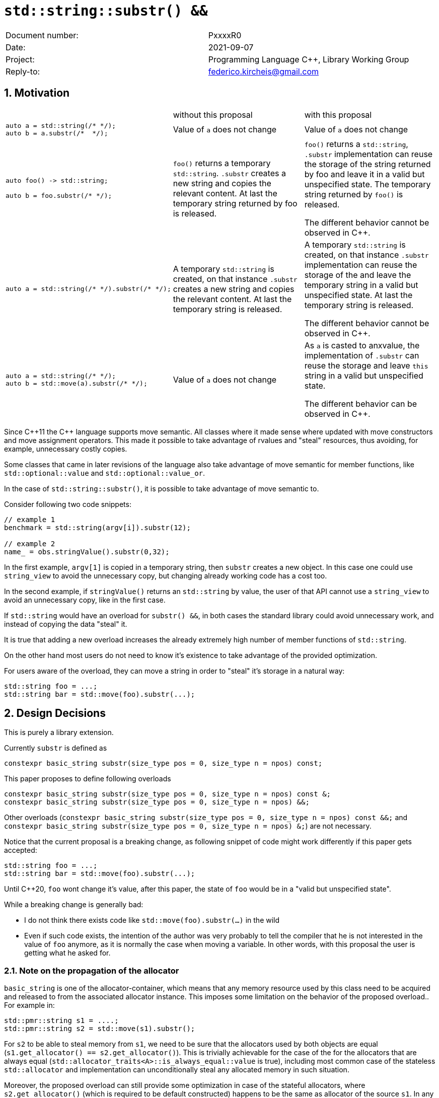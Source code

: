 = `std::string::substr() &&`
:nofooter:
:!webfonts:
:sectnums: // numbered headings
:source-highlighter: pygments

|===
|Document number: | PxxxxR0
|Date:            | 2021-09-07
|Project:         | Programming Language C++, Library Working Group
|Reply-to:        | federico.kircheis@gmail.com
|===

// http://open-std.org/jtc1/sc22/wg21/docs/papers/2021/n4892.pdf

== Motivation


[cols="3"]
|===
| | without this proposal | with this proposal
a|
[source, cpp]
----
auto a = std::string(/* */);
auto b = a.substr(/*  */);
----
| Value of `a` does not change | Value of `a` does not change

a|
[source, cpp]
----
auto foo() -> std::string;

auto b = foo.substr(/* */);
----
| `foo()` returns a temporary `std::string`. `.substr` creates a new string and copies the relevant content. At last the temporary string returned by foo is released.
| `foo()` returns a `std::string`, `.substr` implementation can reuse the storage of the string returned by foo and leave it in a valid but unspecified state. The temporary string returned by `foo()` is released.

The different behavior cannot be observed in {cpp}.


a|
[source, cpp]
----
auto a = std::string(/* */).substr(/* */);
----
| A temporary `std::string` is created, on that instance `.substr` creates a new string and copies the relevant content. At last the temporary string is released.
| A temporary `std::string` is created, on that instance `.substr` implementation can reuse the storage of the and leave the temporary string in a valid but unspecified state. At last the temporary string is released.

The different behavior cannot be observed in {cpp}.


a|
[source, cpp]
----
auto a = std::string(/* */);
auto b = std::move(a).substr(/* */);
----
| Value of `a` does not change
| As `a` is casted to anxvalue, the implementation of `.substr` can reuse the storage and leave `this` string in a valid but unspecified state.

The different behavior can be observed in {cpp}.

|===

Since {cpp}11 the {cpp} language supports move semantic.
All classes where it made sense where updated with move constructors and move assignment operators.
This made it possible to take advantage of rvalues and "steal" resources, thus avoiding, for example, unnecessary costly copies.

Some classes that came in later revisions of the language also take advantage of move semantic for member functions, like `std::optional::value` and `std::optional::value_or`.

In the case of `std::string::substr()`, it is possible to take advantage of move semantic to.

Consider following two code snippets:
//, found thanks to http://codesearch.isocpp.org[codesearch]:

[source, cpp]
----
// example 1
benchmark = std::string(argv[i]).substr(12);

// example 2
name_ = obs.stringValue().substr(0,32);
----

In the first example, `argv[1]` is copied in a temporary string, then `substr` creates a new object.
In this case one could use `string_view` to avoid the unnecessary copy, but changing already working code has a cost too.

In the second example, if `stringValue()` returns an `std::string` by value, the user of that API cannot use a `string_view` to avoid an unnecessary copy, like in the first case.


If `std::string` would have an overload for `substr() &&`, in both cases the standard library could avoid unnecessary work, and instead of copying the data "steal" it.

It is true that adding a new overload increases the already extremely high number of member functions of `std::string`.

On the other hand most users do not need to know it's existence to take advantage of the provided optimization.

For users aware of the overload, they can move a string in order to "steal" it's storage in a natural way:

[source, cpp]
----
std::string foo = ...;
std::string bar = std::move(foo).substr(...);
----


== Design Decisions

This is purely a library extension.


Currently `substr` is defined as


[source, cpp]
----
constexpr basic_string substr(size_type pos = 0, size_type n = npos) const;
----

This paper proposes to define following overloads

[source, cpp]
----
constexpr basic_string substr(size_type pos = 0, size_type n = npos) const &;
constexpr basic_string substr(size_type pos = 0, size_type n = npos) &&;
----


Other overloads (`constexpr basic_string substr(size_type pos = 0, size_type n = npos) const &&;` and `constexpr basic_string substr(size_type pos = 0, size_type n = npos) &;`) are not necessary.

Notice that the current proposal is a breaking change, as following snippet of code might work differently if this paper gets accepted:

[source, cpp]
----
std::string foo = ...;
std::string bar = std::move(foo).substr(...);
----


Until {cpp}20, `foo` wont change it's value, after this paper, the state of `foo` would be in a "valid but unspecified state".

While a breaking change is generally bad:

	* I do not think there exists code like `std::move(foo).substr(...)` in the wild
	* Even if such code exists, the intention of the author was very probably to tell the compiler that he is not interested in the value of `foo` anymore, as it is normally the case when moving a variable. In other words, with this proposal the user is getting what he asked for.


=== Note on the propagation of the allocator

`basic_string` is one of the allocator-container, which means that any memory resource used by this class need to be acquired and released to from the associated allocator instance. This imposes some limitation on the behavior of the proposed overload.. For example in:

[source, cpp]
----
std::pmr::string s1 = ....;
std::pmr::string s2 = std::move(s1).substr();
----

For `s2` to be able to steal memory from `s1`, we need to be sure that the allocators used by both objects are equal (`s1.get_allocator() == s2.get_allocator()`).
This is trivially achievable for the case of the for the allocators that are always equal (`std::allocator_traits<A>::is_always_equal::value` is true), including most common case of the stateless `std::allocator` and implementation can unconditionally steal any allocated memory in such situation.

Moreover, the proposed overload can still provide some optimization in case of the stateful allocators, where `s2.get_allocator()` (which is required to be default constructed) happens to be the same as allocator of the source `s1`.
In any remaining cases, behavior of this overload should follow existing const version, and as such it does not add any overhead.

This paper, recommends implementation to avoid additional memory allocation when possible (note if no-allocation would be performed, there is nothing to avoid), however it does not require so.
This leave it free for implementation to decide, if the optimization should be guarded by:

	* compile time check of `std::allocator_traits<A>::is_always_equal`
	* runtime comparison of allocators instance (addition comparison cost).


=== Overload with user supplied-allocator:

While writing the paper, we have noticed that specification of the `substr()` requires returned object to use default constructed allocator.
This means that invocation of this function is ill-formed for the `basic_string` instance with non-default constructing allocator, for example for invited `memory_pool_allocator<char>` that can be only constructed from reference to the pool, the following are ill-formed:

[source, cpp]
----
memory_pool pool = ...;
std::basic_string<char, std::char_traits<char>, memory_pool_allocator<char>> s1(memory_pool_allocator<char>(pool));
auto s2 = s1.substr();
----

This could be address by adding Allocator parameters to `substr()`` overload that accepts allocator to be used as parameter:

[source, cpp]
----
constexpr basic_string substr(size_type pos, const Allocator& alloc = Allocator()) const;
constexpr basic_string substr(size_type pos, size_type n, const Allocator& alloc = Allocator()) const;
----

We would like to see LEWG guidance on this change.

== Concerns on ABI stability

Changing `basic_string substr(std::size_t pos, std::size_t len) const;` into `basic_string substr(std::size_t pos, std::size_t len) const&;` and `basic_string substr(std::size_t pos, std::size_t len) &&;` (the first change is required by the core language rules), can affect the
mangling of the name, thus causing ABI break.

For a library it is possible to continue to define the old symbol, so that already existing code will continue to links and work without errors.
For example, it is possible to use asm to define the old mangled name as an alias for the new `const&` symbol.


This is not a novel technique, as it has been explained by ARG (the ABI Review group).
Similar breaks have already taken place for other papers, like https://wg21.link/p0408[P0408] and https://wg21.link/p0616[P0616].

== QOI ???

== Technical Specifications

Suggested wording (against http://open-std.org/jtc1/sc22/wg21/docs/papers/2021/n4892.pdf[N4892]):


Apply following changes to `[strings]`


[subs=+quotes]
----
constexpr basic_string substr(size_type pos = 0, size_type n = npos) const [underline]#&#;
[underline]#constexpr basic_string substr(size_type pos = 0, size_type n = npos) &&;#
----

Apply following changes to `[string.substr]`


[subs=+quotes]
----
constexpr basic_string substr(size_type pos = 0, size_type n = npos) const [underline]#&#;
[underline]#constexpr basic_string substr(size_type pos = 0, size_type n = npos) &&;#
----

_Effects_: Determines the effective length `rlen` of the string to copy as the smaller of `n` and `size() - pos`. +
_Returns_: `basic_­string(data()+pos, rlen)`. +
_Throws_: `out_­of_­range` if `pos > size()`. +
[underline]#_Recommended practice_: +
For the second overload, implementations should avoid unnecessary copies and allocations, if `r.get_allocator() == get_allocator()` is `true`, where `r` is value returned from the call. +
_Remarks_: `*this` is in valid but unspecified state after invocation of the second overload.#

== Acknowledgements

A big thank you to all those giving me feedback for this paper, especially Tomasz Kamiński for helping me writing it.
